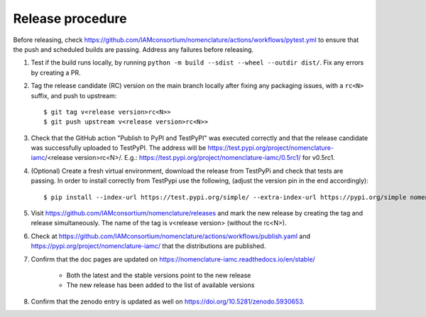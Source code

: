 Release procedure
*****************

Before releasing, check
https://github.com/IAMconsortium/nomenclature/actions/workflows/pytest.yml to ensure
that the push and scheduled builds are passing. Address any failures before releasing.

1. Test if the build runs locally, by running ``python -m build --sdist --wheel --outdir dist/``.
   Fix any errors by creating a PR.

2. Tag the release candidate (RC) version on the main branch locally after fixing any 
   packaging issues, with a ``rc<N>`` suffix, and push to upstream::

    $ git tag v<release version>rc<N>>
    $ git push upstream v<release version>rc<N>>

3. Check that the GitHub action "Publish to PyPI and TestPyPI" was executed correctly
   and that the release candidate was successfully uploaded to TestPyPI. The address 
   will be https://test.pypi.org/project/nomenclature-iamc/<release version>rc<N>/. 
   E.g.: https://test.pypi.org/project/nomenclature-iamc/0.5rc1/ for v0.5rc1.

4. (Optional) Create a fresh virtual environment, download the release from TestPyPi and
   check that tests are passing.
   In order to install correctly from TestPypi use the following, (adjust the version pin
   in the end accordingly)::
   
    $ pip install --index-url https://test.pypi.org/simple/ --extra-index-url https://pypi.org/simple nomenclature-iamc==0.5rc1

5. Visit https://github.com/IAMconsortium/nomenclature/releases and mark the new release
   by creating the tag and release simultaneously. The name of the tag is 
   v<release version> (without the rc<N>).

6. Check at https://github.com/IAMconsortium/nomenclature/actions/workflows/publish.yaml 
   and https://pypi.org/project/nomenclature-iamc/ that the distributions are 
   published.

7. Confirm that the doc pages are updated on https://nomenclature-iamc.readthedocs.io/en/stable/

    - Both the latest and the stable versions point to the new release
    - The new release has been added to the list of available versions

8. Confirm that the zenodo entry is updated as well on https://doi.org/10.5281/zenodo.5930653.

